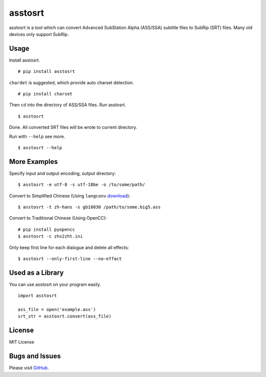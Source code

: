 asstosrt
===========


asstosrt is a tool which can convert Advanced SubStation Alpha (ASS/SSA) 
subtitle files to SubRip (SRT) files. Many old devices only support SubRip.


Usage
-----

Install asstosrt.

::

    # pip install asstosrt

``chardet`` is suggested, which provide auto charset detection.

::

    # pip install charset


Then ``cd`` into the directory of ASS/SSA files. Run asstosrt.
	
::

    $ asstosrt
	
Done. All converted SRT files will be wrote to current directory.

Run with ``--help`` see more.

::

    $ asstosrt --help


More Examples
-------------

Specify input and output encoding, output directory:

::

    $ asstosrt -e utf-8 -s utf-18be -o /to/some/path/


Convert to Simplified Chinese (Using ``langconv``
`download <https://code.google.com/p/pyswim/downloads/detail?name=langconv-0.0.1dev.tgz>`__):

::

    $ asstosrt -t zh-hans -s gb18030 /path/to/some.big5.ass


Convert to Traditional Chinese (Using OpenCC):

::

	# pip install pyopencc
	$ asstosrt -c zhs2zht.ini 


Only keep first line for each dialogue and delete all effects:

::

	$ asstosrt --only-first-line --no-effact


Used as a Library
-----------------

You can use asstosrt on your program easily.

::

    import asstosrt
	
    ass_file = open('example.ass')
    srt_str = asstosrt.convert(ass_file)
	

License
-------

MIT License

Bugs and Issues
---------------

Please visit `GitHub <https://github.com/BlueN/asstosrt>`__.